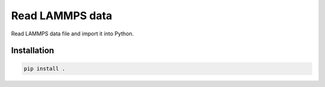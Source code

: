 Read LAMMPS data
================

Read LAMMPS data file and import it into Python. 

Installation
------------

.. code-block:: bash

	pip install .
